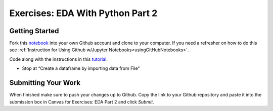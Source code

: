 Exercises: EDA With Python Part 2
=================================

Getting Started
---------------

Fork this `notebook <https://github.com/CarlyLanglois/EDAExercises/blob/master/EDApt1Exercises.ipynb>`__ 
into your own Github account and clone to your computer.  If you need a refresher on how to do this 
see :ref:`Instruction for Using Github w/Jupyter Notebooks<usingGitHubNotebooks>`.

| Code along with the instructions in this `tutorial <https://www.analyticsvidhya.com/blog/2021/05/a-comprehensive-guide-to-data-analysis-using-pandas-hands-on-data-analysis-on-imdb-movies-data/>`__. 

* Stop at “Create a dataframe by importing data from File”
 
Submitting Your Work
--------------------

When finished make sure to push your changes up to Github. Copy the link to your Github 
repository and paste it into the submission box in Canvas for Exercises: EDA Part 2 
and click *Submit*.